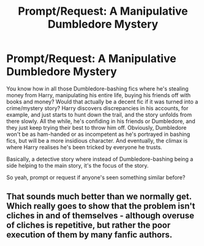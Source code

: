 #+TITLE: Prompt/Request: A Manipulative Dumbledore Mystery

* Prompt/Request: A Manipulative Dumbledore Mystery
:PROPERTIES:
:Author: kyella14
:Score: 39
:DateUnix: 1542164866.0
:DateShort: 2018-Nov-14
:FlairText: Prompt
:END:
You know how in all those Dumbledore-bashing fics where he's stealing money from Harry, manipulating his entire life, buying his friends off with books and money? Would that actually be a decent fic if it was turned into a crime/mystery story? Harry discovers discrepancies in his accounts, for example, and just starts to hunt down the trail, and the story unfolds from there slowly. All the while, he's confiding in his friends or Dumbledore, and they just keep trying their best to throw him off. Obviously, Dumbledore won't be as ham-handed or as incompetent as he's portrayed in bashing fics, but will be a more insidious character. And eventually, the climax is where Harry realises he's been tricked by everyone he trusts.

Basically, a detective story where instead of Dumbledore-bashing being a side helping to the main story, it's the focus of the story.

So yeah, prompt or request if anyone's seen something similar before?


** That sounds much better than we normally get. Which really goes to show that the problem isn't cliches in and of themselves - although overuse of cliches is repetitive, but rather the poor execution of them by many fanfic authors.
:PROPERTIES:
:Author: CypherWolf21
:Score: 17
:DateUnix: 1542187367.0
:DateShort: 2018-Nov-14
:END:
